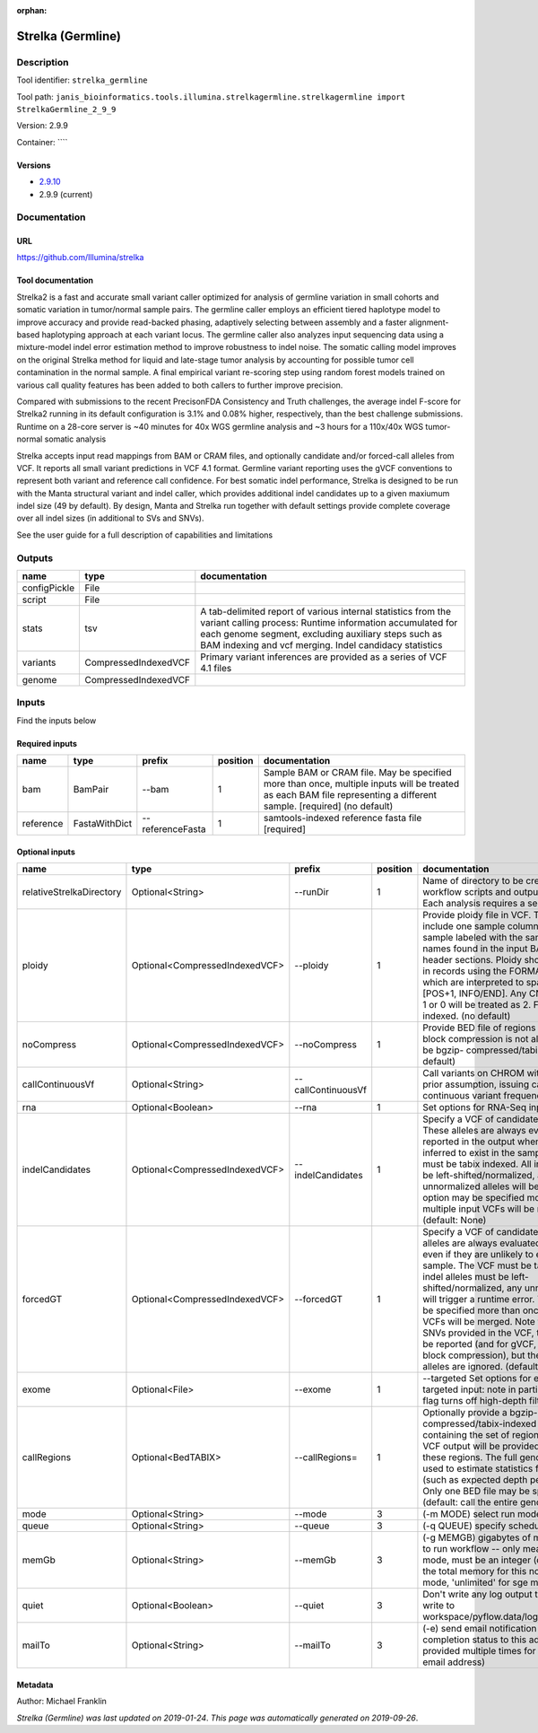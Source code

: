 :orphan:


Strelka (Germline)
=====================================

Description
-------------

Tool identifier: ``strelka_germline``

Tool path: ``janis_bioinformatics.tools.illumina.strelkagermline.strelkagermline import StrelkaGermline_2_9_9``

Version: 2.9.9

Container: ````

Versions
*********

- `2.9.10 <strelka_germline_2.9.10.html>`_
- 2.9.9 (current)

Documentation
-------------

URL
******
`https://github.com/Illumina/strelka <https://github.com/Illumina/strelka>`_

Tool documentation
******************
Strelka2 is a fast and accurate small variant caller optimized for analysis of germline variation 
in small cohorts and somatic variation in tumor/normal sample pairs. The germline caller employs 
an efficient tiered haplotype model to improve accuracy and provide read-backed phasing, adaptively 
selecting between assembly and a faster alignment-based haplotyping approach at each variant locus. 
The germline caller also analyzes input sequencing data using a mixture-model indel error estimation 
method to improve robustness to indel noise. The somatic calling model improves on the original 
Strelka method for liquid and late-stage tumor analysis by accounting for possible tumor cell 
contamination in the normal sample. A final empirical variant re-scoring step using random forest 
models trained on various call quality features has been added to both callers to further improve precision.

Compared with submissions to the recent PrecisonFDA Consistency and Truth challenges, the average 
indel F-score for Strelka2 running in its default configuration is 3.1% and 0.08% higher, respectively, 
than the best challenge submissions. Runtime on a 28-core server is ~40 minutes for 40x WGS germline 
analysis and ~3 hours for a 110x/40x WGS tumor-normal somatic analysis

Strelka accepts input read mappings from BAM or CRAM files, and optionally candidate and/or forced-call 
alleles from VCF. It reports all small variant predictions in VCF 4.1 format. Germline variant 
reporting uses the gVCF conventions to represent both variant and reference call confidence. 
For best somatic indel performance, Strelka is designed to be run with the Manta structural variant 
and indel caller, which provides additional indel candidates up to a given maxiumum indel size 
(49 by default). By design, Manta and Strelka run together with default settings provide complete 
coverage over all indel sizes (in additional to SVs and SNVs). 

See the user guide for a full description of capabilities and limitations

Outputs
-------
============  ====================  ===========================================================================================================================================================================================================================================
name          type                  documentation
============  ====================  ===========================================================================================================================================================================================================================================
configPickle  File
script        File
stats         tsv                   A tab-delimited report of various internal statistics from the variant calling process: Runtime information accumulated for each genome segment, excluding auxiliary steps such as BAM indexing and vcf merging. Indel candidacy statistics
variants      CompressedIndexedVCF  Primary variant inferences are provided as a series of VCF 4.1 files
genome        CompressedIndexedVCF
============  ====================  ===========================================================================================================================================================================================================================================

Inputs
------
Find the inputs below

Required inputs
***************

=========  =============  ================  ==========  ===================================================================================================================================================================
name       type           prefix              position  documentation
=========  =============  ================  ==========  ===================================================================================================================================================================
bam        BamPair        --bam                      1  Sample BAM or CRAM file. May be specified more than once, multiple inputs will be treated as each BAM file representing a different sample. [required] (no default)
reference  FastaWithDict  --referenceFasta           1  samtools-indexed reference fasta file [required]
=========  =============  ================  ==========  ===================================================================================================================================================================

Optional inputs
***************

========================  ==============================  ==================  ==========  ====================================================================================================================================================================================================================================================================================================================================================================================================================================================================================================================================================
name                      type                            prefix                position  documentation
========================  ==============================  ==================  ==========  ====================================================================================================================================================================================================================================================================================================================================================================================================================================================================================================================================================
relativeStrelkaDirectory  Optional<String>                --runDir                     1  Name of directory to be created where all workflow scripts and output will be written. Each analysis requires a separate directory.
ploidy                    Optional<CompressedIndexedVCF>  --ploidy                     1  Provide ploidy file in VCF. The VCF should include one sample column per input sample labeled with the same sample names found in the input BAM/CRAM RG header sections. Ploidy should be provided in records using the FORMAT/CN field, which are interpreted to span the range [POS+1, INFO/END]. Any CN value besides 1 or 0 will be treated as 2. File must be tabix indexed. (no default)
noCompress                Optional<CompressedIndexedVCF>  --noCompress                 1  Provide BED file of regions where gVCF block compression is not allowed. File must be bgzip- compressed/tabix-indexed. (no default)
callContinuousVf          Optional<String>                --callContinuousVf              Call variants on CHROM without a ploidy prior assumption, issuing calls with continuous variant frequencies (no default)
rna                       Optional<Boolean>               --rna                        1  Set options for RNA-Seq input.
indelCandidates           Optional<CompressedIndexedVCF>  --indelCandidates            1  Specify a VCF of candidate indel alleles. These alleles are always evaluated but only reported in the output when they are inferred to exist in the sample. The VCF must be tabix indexed. All indel alleles must be left-shifted/normalized, any unnormalized alleles will be ignored. This option may be specified more than once, multiple input VCFs will be merged. (default: None)
forcedGT                  Optional<CompressedIndexedVCF>  --forcedGT                   1  Specify a VCF of candidate alleles. These alleles are always evaluated and reported even if they are unlikely to exist in the sample. The VCF must be tabix indexed. All indel alleles must be left- shifted/normalized, any unnormalized allele will trigger a runtime error. This option may be specified more than once, multiple input VCFs will be merged. Note that for any SNVs provided in the VCF, the SNV site will be reported (and for gVCF, excluded from block compression), but the specific SNV alleles are ignored. (default: None)
exome                     Optional<File>                  --exome                      1  --targeted Set options for exome or other targeted input: note in particular that this flag turns off high-depth filters
callRegions               Optional<BedTABIX>              --callRegions=               1  Optionally provide a bgzip-compressed/tabix-indexed BED file containing the set of regions to call. No VCF output will be provided outside of these regions. The full genome will still be used to estimate statistics from the input (such as expected depth per chromosome). Only one BED file may be specified. (default: call the entire genome)
mode                      Optional<String>                --mode                       3  (-m MODE)  select run mode (local|sge)
queue                     Optional<String>                --queue                      3  (-q QUEUE) specify scheduler queue name
memGb                     Optional<String>                --memGb                      3  (-g MEMGB) gigabytes of memory available to run workflow -- only meaningful in local mode, must be an integer (default: Estimate the total memory for this node for local mode, 'unlimited' for sge mode)
quiet                     Optional<Boolean>               --quiet                      3  Don't write any log output to stderr (but still write to workspace/pyflow.data/logs/pyflow_log.txt)
mailTo                    Optional<String>                --mailTo                     3  (-e) send email notification of job completion status to this address (may be provided multiple times for more than one email address)
========================  ==============================  ==================  ==========  ====================================================================================================================================================================================================================================================================================================================================================================================================================================================================================================================================================


Metadata
********

Author: Michael Franklin


*Strelka (Germline) was last updated on 2019-01-24*.
*This page was automatically generated on 2019-09-26*.
